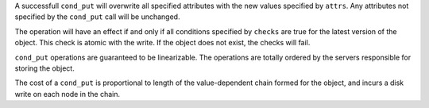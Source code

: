 A successfull ``cond_put`` will overwrite all specified attributes with the new
values specified by ``attrs``.  Any attributes not specified by the ``cond_put``
call will be unchanged.

The operation will have an effect if and only if all conditions specified by
``checks`` are true for the latest version of the object.  This check is atomic
with the write.  If the object does not exist, the checks will fail.

``cond_put`` operations are guaranteed to be linearizable.  The operations are totally
ordered by the servers responsible for storing the object.

The cost of a ``cond_put`` is proportional to length of the value-dependent chain formed
for the object, and incurs a disk write on each node in the chain.
